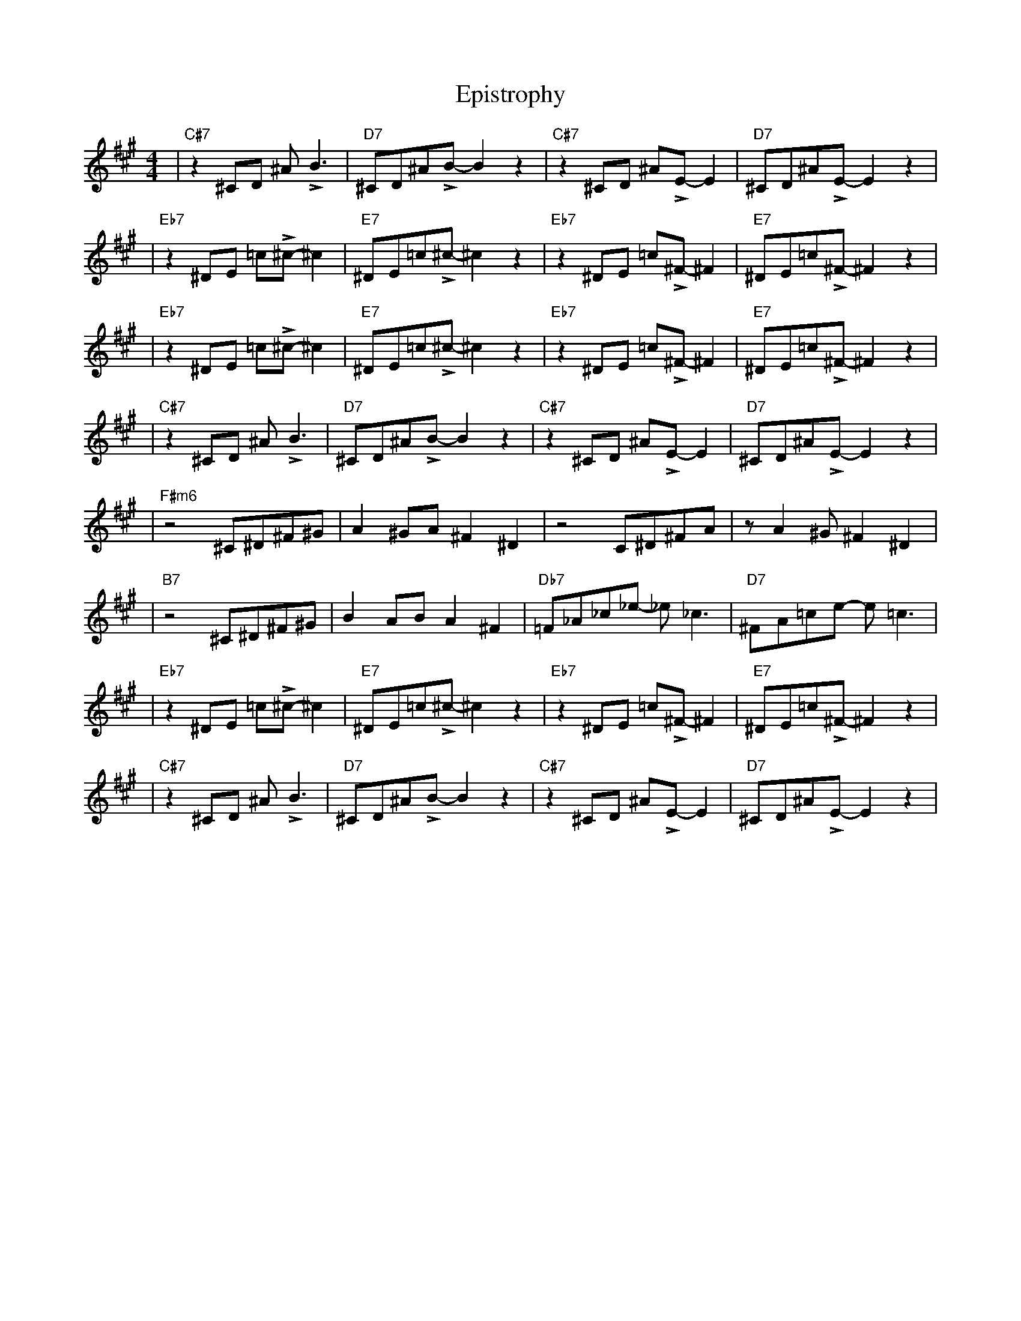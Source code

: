X:1
T: Epistrophy
M:4/4
L:1/8
K:A
% head
| "C#7" z2^CD ^A!>!B3        | "D7" ^CD^A!>!B-B2z2       | "C#7" z2^CD ^A!>!E-E2         | "D7" ^CD^A!>!E-E2z2       |!
| "Eb7" z2^DE =C'!>!^C'-^C'2 | "E7" ^DE=C'!>!^C'-^C'2z2  | "Eb7"  z2^DE =C'!>!^F-^F2     | "E7" ^DE=C'!>!^F-^F2z2    |!
| "Eb7" z2^DE =C'!>!^C'-^C'2 | "E7" ^DE=C'!>!^C'-^C'2z2  | "Eb7"  z2^DE =C'!>!^F-^F2     | "E7" ^DE=C'!>!^F-^F2z2    |!
| "C#7" z2^CD ^A!>!B3        | "D7" ^CD^A!>!B-B2z2       | "C#7" z2^CD ^A!>!E-E2         | "D7" ^CD^A!>!E-E2z2       |!
| "F#m6" z4^C^D^F^G          | A2^GA^F2^D2               | z4C^D^FA                      | zA2^G^F2^D2               |!
| "B7" z4^C^D^F^G            | B2ABA2^F2                 | "Db7" =F_A_C'_E' -_E'_C'3     | "D7" ^FA=C'E' -E'=C'3     |!
| "Eb7" z2^DE =C'!>!^C'-^C'2 | "E7" ^DE=C'!>!^C'-^C'2z2  | "Eb7"  z2^DE =C'!>!^F-^F2     | "E7" ^DE=C'!>!^F-^F2z2    |!
| "C#7" z2^CD ^A!>!B3        | "D7" ^CD^A!>!B-B2z2       | "C#7" z2^CD ^A!>!E-E2         | "D7" ^CD^A!>!E-E2z2       |!
